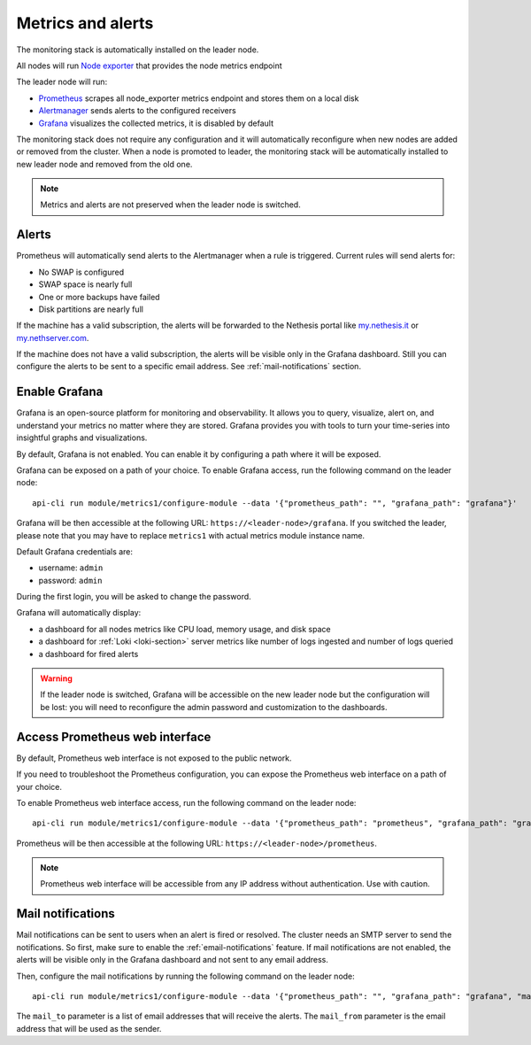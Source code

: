 .. _metrics-section:

==================
Metrics and alerts
==================

The monitoring stack is automatically installed on the leader node.

All nodes will run `Node exporter <https://prometheus.io/docs/guides/node-exporter/>`_ that provides the node metrics endpoint

The leader node will run:

- `Prometheus <https://prometheus.io/>`_ scrapes all node_exporter metrics endpoint and stores them on a local disk
- `Alertmanager <https://prometheus.io/docs/alerting/latest/alertmanager/>`_ sends alerts to the configured receivers
- `Grafana <https://grafana.com/>`_ visualizes the collected metrics, it is disabled by default

The monitoring stack does not require any configuration and it will automatically reconfigure when
new nodes are added or removed from the cluster.
When a node is promoted to leader, the monitoring stack will be automatically installed to new leader node
and removed from the old one.

.. note:: Metrics and alerts are not preserved when the leader node is switched.

Alerts
======

Prometheus will automatically send alerts to the Alertmanager when a rule is triggered.
Current rules will send alerts for:

- No SWAP is configured
- SWAP space is nearly full
- One or more backups have failed
- Disk partitions are nearly full

If the machine has a valid subscription, the alerts will be forwarded to the Nethesis portal like `my.nethesis.it <https://my.nethesis.it>`_
or `my.nethserver.com <https://my.nethserver.com>`_.

If the machine does not have a valid subscription, the alerts will be visible only in the Grafana dashboard.
Still you can configure the alerts to be sent to a specific email address. See :ref:`mail-notifications` section.

Enable Grafana
==============

Grafana is an open-source platform for monitoring and observability. It allows you to query, visualize, alert on,
and understand your metrics no matter where they are stored.
Grafana provides you with tools to turn your time-series into insightful graphs and visualizations.

By default, Grafana is not enabled. You can enable it by configuring a path where it will be exposed.

Grafana can be exposed on a path of your choice.
To enable Grafana access, run the following command on the leader node: ::

  api-cli run module/metrics1/configure-module --data '{"prometheus_path": "", "grafana_path": "grafana"}'

Grafana will be then accessible at the following URL: ``https://<leader-node>/grafana``.
If you switched the leader, please note that you may have to replace ``metrics1`` with actual metrics module instance name.

Default Grafana credentials are:

- username: ``admin``
- password: ``admin``

During the first login, you will be asked to change the password.

Grafana will automatically display:

- a dashboard for all nodes metrics like CPU load, memory usage, and disk space
- a dashboard for :ref:`Loki <loki-section>` server metrics like number of logs ingested and number of logs queried
- a dashboard for fired alerts

.. warning::
    If the leader node is switched, Grafana will be accessible on the new leader node but the configuration will be lost:
    you will need to reconfigure the admin password and customization to the dashboards.

Access Prometheus web interface
===============================

By default, Prometheus web interface is not exposed to the public network.

If you need to troubleshoot the Prometheus configuration, you can expose the Prometheus web interface on a path of your choice.

To enable Prometheus web interface access, run the following command on the leader node: ::

  api-cli run module/metrics1/configure-module --data '{"prometheus_path": "prometheus", "grafana_path": "grafana"}'

Prometheus will be then accessible at the following URL: ``https://<leader-node>/prometheus``.

.. note:: Prometheus web interface will be accessible from any IP address without authentication. Use with caution.

.. _mail-notifications:

Mail notifications
==================

Mail notifications can be sent to users when an alert is fired or resolved.
The cluster needs an SMTP server to send the notifications. So first, make sure to enable the :ref:`email-notifications` feature.
If mail notifications are not enabled, the alerts will be visible only in the Grafana dashboard and not sent to any email address.

Then, configure the mail notifications by running the following command on the leader node: ::

  api-cli run module/metrics1/configure-module --data '{"prometheus_path": "", "grafana_path": "grafana", "mail_to": ["alert@nethserver.org"], "mail_from": "no-reply@nethserver.org"}'

The ``mail_to`` parameter is a list of email addresses that will receive the alerts.
The ``mail_from`` parameter is the email address that will be used as the sender.
